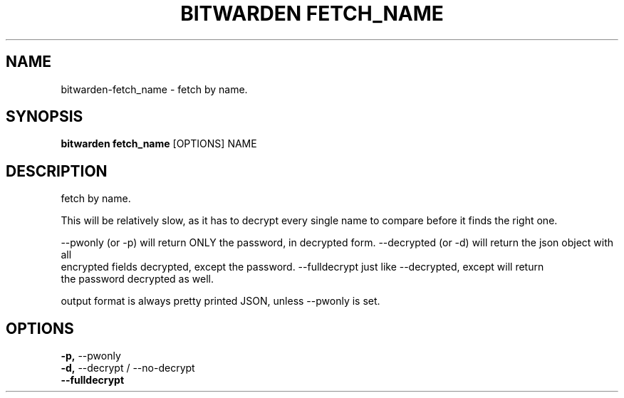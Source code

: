 .TH "BITWARDEN FETCH_NAME" "1" "24-Jan-2019" "" "bitwarden fetch_name Manual"
.SH NAME
bitwarden\-fetch_name \- fetch by name.
.SH SYNOPSIS
.B bitwarden fetch_name
[OPTIONS] NAME
.SH DESCRIPTION
fetch by name.
.PP
This will be relatively slow, as it has to decrypt every single name
to compare before it finds the right one.
.PP
--pwonly (or -p) will return ONLY the password, in decrypted form.
--decrypted (or -d) will return the json object with all
    encrypted fields decrypted, except the password.
--fulldecrypt just like --decrypted, except will return
    the password decrypted as well.
.PP
output format is always pretty printed JSON, unless --pwonly is set.
.SH OPTIONS
.TP
\fB\-p,\fP \-\-pwonly
.PP
.TP
\fB\-d,\fP \-\-decrypt / \-\-no\-decrypt
.PP
.TP
\fB\-\-fulldecrypt\fP
.PP